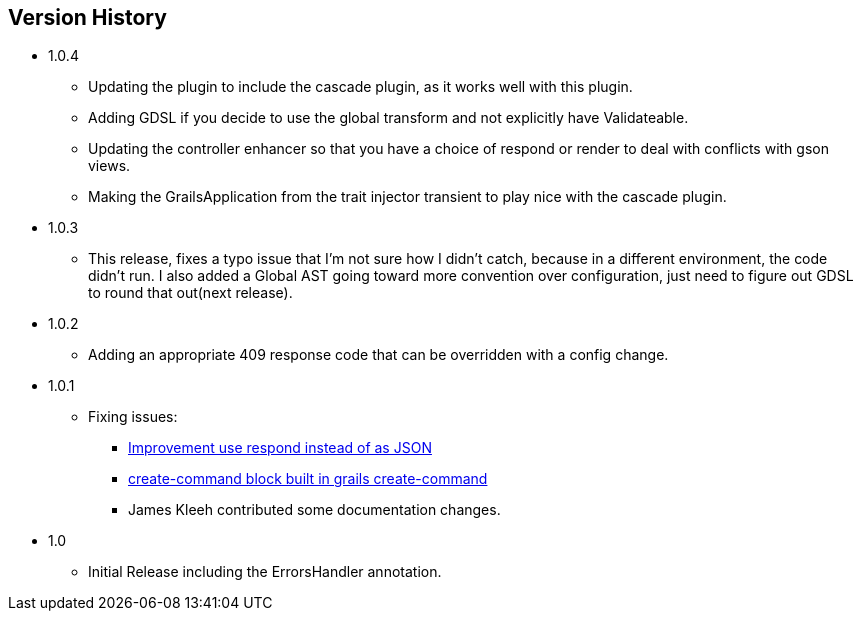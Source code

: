 == Version History
* 1.0.4
** Updating the plugin to include the cascade plugin, as it works well with this plugin.
** Adding GDSL if you decide to use the global transform and not explicitly have Validateable.
** Updating the controller enhancer so that you have a choice of respond or render to deal with conflicts with gson views.
** Making the GrailsApplication from the trait injector transient to play nice with the cascade plugin.
* 1.0.3
** This release, fixes a typo issue that I'm not sure how I didn't catch, because in a different environment, the code didn't run. I also added a Global AST going toward more convention over configuration, just need to figure out GDSL to round that out(next release).
* 1.0.2
** Adding an appropriate 409 response code that can be overridden with a config change.
* 1.0.1
** Fixing issues:
*** https://github.com/virtualdogbert/command/issues/2[Improvement use respond instead of as JSON]
*** https://github.com/virtualdogbert/command/issues/1[create-command block built in grails create-command]
*** James Kleeh contributed some documentation changes.
* 1.0
** Initial Release including the ErrorsHandler annotation.
